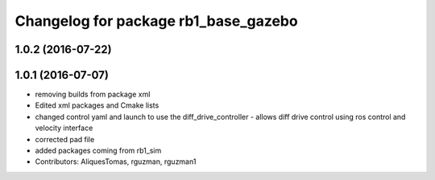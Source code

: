 ^^^^^^^^^^^^^^^^^^^^^^^^^^^^^^^^^^^^^
Changelog for package rb1_base_gazebo
^^^^^^^^^^^^^^^^^^^^^^^^^^^^^^^^^^^^^

1.0.2 (2016-07-22)
------------------

1.0.1 (2016-07-07)
------------------
* removing builds from package xml
* Edited xml packages and Cmake lists
* changed control yaml and launch to use the diff_drive_controller - allows diff drive control using ros control and velocity interface
* corrected pad file
* added packages coming from rb1_sim
* Contributors: AliquesTomas, rguzman, rguzman1
